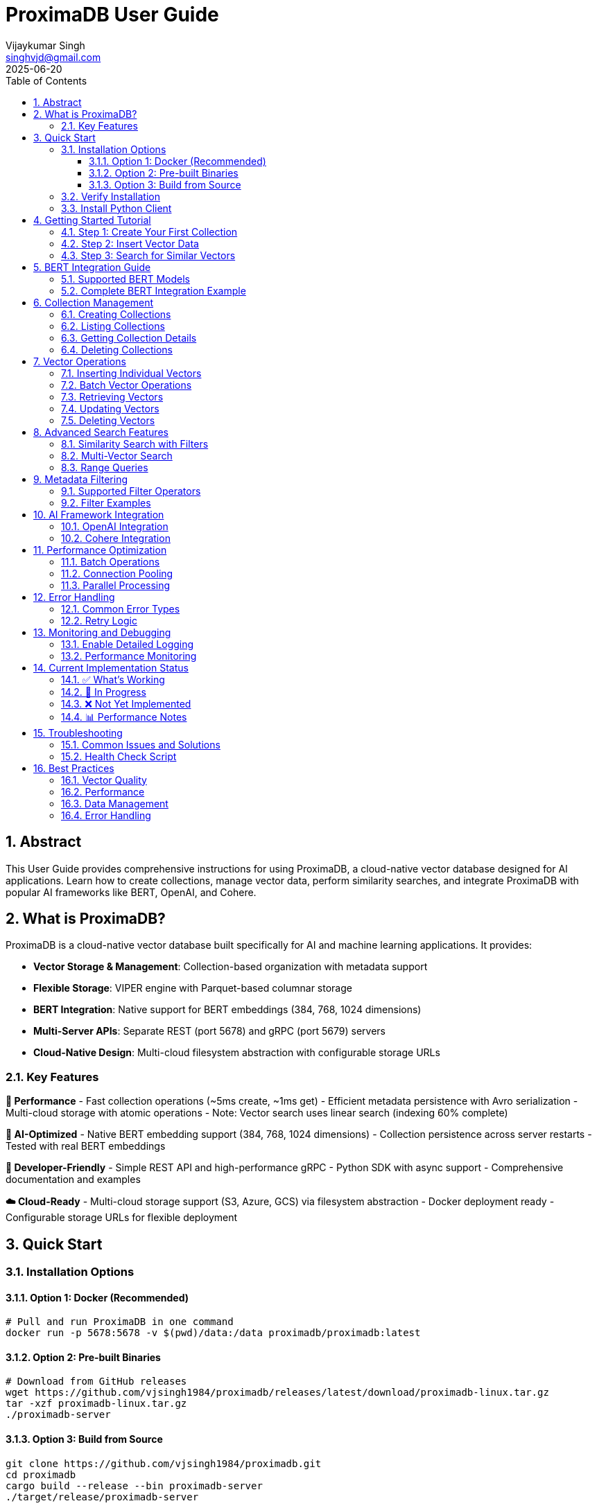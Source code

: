 = ProximaDB User Guide  
:doctype: book
:toc: left
:toclevels: 4
:sectnums:
:sectnumlevels: 4
:author: Vijaykumar Singh
:email: singhvjd@gmail.com
:revdate: 2025-06-20
:version: 0.1.0
:copyright: Copyright 2025 Vijaykumar Singh
:organization: ProximaDB
:source-highlighter: rouge
:icons: font
:experimental:

[abstract]
== Abstract

This User Guide provides comprehensive instructions for using ProximaDB, a cloud-native vector database designed for AI applications. Learn how to create collections, manage vector data, perform similarity searches, and integrate ProximaDB with popular AI frameworks like BERT, OpenAI, and Cohere.

== What is ProximaDB?

ProximaDB is a cloud-native vector database built specifically for AI and machine learning applications. It provides:

- **Vector Storage & Management**: Collection-based organization with metadata support
- **Flexible Storage**: VIPER engine with Parquet-based columnar storage
- **BERT Integration**: Native support for BERT embeddings (384, 768, 1024 dimensions)
- **Multi-Server APIs**: Separate REST (port 5678) and gRPC (port 5679) servers
- **Cloud-Native Design**: Multi-cloud filesystem abstraction with configurable storage URLs

=== Key Features

**🚀 Performance**
- Fast collection operations (~5ms create, ~1ms get)
- Efficient metadata persistence with Avro serialization
- Multi-cloud storage with atomic operations
- Note: Vector search uses linear search (indexing 60% complete)

**🎯 AI-Optimized**
- Native BERT embedding support (384, 768, 1024 dimensions)
- Collection persistence across server restarts
- Tested with real BERT embeddings

**🔧 Developer-Friendly**
- Simple REST API and high-performance gRPC
- Python SDK with async support
- Comprehensive documentation and examples

**☁️ Cloud-Ready**
- Multi-cloud storage support (S3, Azure, GCS) via filesystem abstraction
- Docker deployment ready
- Configurable storage URLs for flexible deployment

== Quick Start

=== Installation Options

==== Option 1: Docker (Recommended)

[source,bash]
----
# Pull and run ProximaDB in one command
docker run -p 5678:5678 -v $(pwd)/data:/data proximadb/proximadb:latest
----

==== Option 2: Pre-built Binaries

[source,bash]
----
# Download from GitHub releases
wget https://github.com/vjsingh1984/proximadb/releases/latest/download/proximadb-linux.tar.gz
tar -xzf proximadb-linux.tar.gz
./proximadb-server
----

==== Option 3: Build from Source

[source,bash]
----
git clone https://github.com/vjsingh1984/proximadb.git
cd proximadb
cargo build --release --bin proximadb-server
./target/release/proximadb-server
----

=== Verify Installation

Once ProximaDB is running, verify the installation:

[source,bash]
----
# Check server health (REST API)
curl http://localhost:5678/health

# Expected response:
# {"status": "healthy", "version": "0.1.0"}
----

=== Install Python Client

[source,bash]
----
pip install proximadb-python
----

== Getting Started Tutorial

=== Step 1: Create Your First Collection

image::Collection Lifecycle.png[Collection Lifecycle,width=100%]

A collection in ProximaDB is a container for vectors with the same dimensions and distance metric.

**Using Python SDK:**
[source,python]
----
import asyncio
from proximadb import ProximaDBClient, CollectionConfig, DistanceMetric

async def create_collection_example():
    # Connect to ProximaDB
    client = ProximaDBClient("localhost:5678")
    
    # Create collection for document embeddings
    collection_config = CollectionConfig(
        name="my_documents",
        dimension=768,  # BERT base dimension
        distance_metric=DistanceMetric.COSINE,
        description="Document embeddings using BERT"
    )
    
    collection_id = await client.create_collection(collection_config)
    print(f"✅ Created collection: {collection_id}")
    
    return collection_id

# Run the example
collection_id = asyncio.run(create_collection_example())
----

**Using REST API:**
[source,bash]
----
curl -X POST http://localhost:5678/collections \
  -H "Content-Type: application/json" \
  -d '{
    "name": "my_documents",
    "dimension": 768,
    "distance_metric": "COSINE",
    "description": "Document embeddings using BERT"
  }'
----

=== Step 2: Insert Vector Data

Add vectors to your collection with optional metadata for filtering.

**Using Python SDK:**
[source,python]
----
async def insert_vectors_example(collection_id):
    client = ProximaDBClient("localhost:5678")
    
    # Sample BERT embeddings (768 dimensions)
    # In practice, generate these using a BERT model
    vectors = [
        {
            "vector_id": "doc_1",
            "vector": [0.1, 0.2, 0.3] + [0.0] * 765,  # 768 dimensions total
            "metadata": {
                "title": "Introduction to Machine Learning",
                "category": "education",
                "author": "John Doe",
                "published": "2024-01-15"
            }
        },
        {
            "vector_id": "doc_2", 
            "vector": [0.4, 0.5, 0.6] + [0.0] * 765,
            "metadata": {
                "title": "Deep Learning Fundamentals",
                "category": "education", 
                "author": "Jane Smith",
                "published": "2024-02-20"
            }
        }
    ]
    
    # Insert vectors in batch
    for vector_data in vectors:
        await client.insert_vector(
            collection_id=collection_id,
            vector_id=vector_data["vector_id"],
            vector=vector_data["vector"],
            metadata=vector_data["metadata"]
        )
        print(f"✅ Inserted vector: {vector_data['vector_id']}")

# Run the example
asyncio.run(insert_vectors_example(collection_id))
----

**Using REST API:**
[source,bash]
----
curl -X POST http://localhost:5678/collections/{collection_id}/vectors \
  -H "Content-Type: application/json" \
  -d '{
    "vector_id": "doc_1",
    "vector": [0.1, 0.2, 0.3, ...],
    "metadata": {
      "title": "Introduction to Machine Learning",
      "category": "education",
      "author": "John Doe"
    }
  }'
----

=== Step 3: Search for Similar Vectors

Perform similarity search to find vectors closest to your query.

**Using Python SDK:**
[source,python]
----
async def search_vectors_example(collection_id):
    client = ProximaDBClient("localhost:5678")
    
    # Query vector (would be generated from user query in practice)
    query_vector = [0.15, 0.25, 0.35] + [0.0] * 765  # 768 dimensions
    
    # Search for similar vectors
    results = await client.search_vectors(
        collection_id=collection_id,
        query_vector=query_vector,
        k=5,  # Return top 5 most similar
        metadata_filter={"category": "education"},  # Filter by category
        return_metadata=True,
        return_vectors=False  # Don't return full vectors
    )
    
    print("🔍 Search Results:")
    for result in results:
        print(f"  ID: {result.vector_id}")
        print(f"  Similarity: {result.similarity_score:.4f}")
        print(f"  Title: {result.metadata.get('title', 'N/A')}")
        print(f"  Author: {result.metadata.get('author', 'N/A')}")
        print()

# Run the example
asyncio.run(search_vectors_example(collection_id))
----

**Using REST API:**
[source,bash]
----
curl -X POST http://localhost:5678/collections/{collection_id}/search \
  -H "Content-Type: application/json" \
  -d '{
    "query_vector": [0.15, 0.25, 0.35, ...],
    "k": 5,
    "metadata_filter": {"category": "education"},
    "return_metadata": true,
    "return_vectors": false
  }'
----

== BERT Integration Guide

ProximaDB has native support for BERT embeddings with optimized performance for common BERT model dimensions.

=== Supported BERT Models

[cols="2,1,2,2"]
|===
|Model |Dimensions |Distance Metric |Use Case

|BERT Base |768 |COSINE |General text embeddings
|BERT Large |1024 |COSINE |High-quality representations
|Sentence-BERT |384 |EUCLIDEAN |Sentence similarity
|DistilBERT |768 |COSINE |Fast inference
|RoBERTa |768/1024 |COSINE |Robust understanding
|===

=== Complete BERT Integration Example

[source,python]
----
from transformers import AutoTokenizer, AutoModel
import torch
import numpy as np
from proximadb import ProximaDBClient, CollectionConfig, DistanceMetric

class BERTEmbeddingService:
    def __init__(self, model_name="bert-base-uncased"):
        self.tokenizer = AutoTokenizer.from_pretrained(model_name)
        self.model = AutoModel.from_pretrained(model_name)
        self.model.eval()
        
    def encode_text(self, text: str) -> list[float]:
        """Generate BERT embedding for text."""
        inputs = self.tokenizer(
            text, 
            return_tensors="pt", 
            truncation=True, 
            max_length=512,
            padding=True
        )
        
        with torch.no_grad():
            outputs = self.model(**inputs)
            # Use [CLS] token representation
            embedding = outputs.last_hidden_state[:, 0, :].squeeze()
            
        return embedding.numpy().tolist()

async def bert_workflow_example():
    # Initialize BERT service
    bert = BERTEmbeddingService("bert-base-uncased")
    
    # Connect to ProximaDB
    client = ProximaDBClient("localhost:5678")
    
    # Create BERT collection
    collection_id = await client.create_collection(CollectionConfig(
        name="bert_embeddings",
        dimension=768,  # BERT base dimension
        distance_metric=DistanceMetric.COSINE,
        description="BERT document embeddings"
    ))
    
    # Sample documents
    documents = [
        {
            "id": "article_1",
            "text": "Machine learning is transforming how we process and understand data.",
            "category": "technology",
            "source": "tech_blog"
        },
        {
            "id": "article_2", 
            "text": "Artificial intelligence will revolutionize healthcare diagnostics.",
            "category": "healthcare",
            "source": "medical_journal"
        },
        {
            "id": "article_3",
            "text": "Natural language processing enables computers to understand human language.",
            "category": "technology", 
            "source": "research_paper"
        }
    ]
    
    # Generate embeddings and insert
    print("📝 Generating BERT embeddings and inserting...")
    for doc in documents:
        embedding = bert.encode_text(doc["text"])
        
        await client.insert_vector(
            collection_id=collection_id,
            vector_id=doc["id"],
            vector=embedding,
            metadata={
                "text": doc["text"],
                "category": doc["category"],
                "source": doc["source"],
                "length": len(doc["text"])
            }
        )
        print(f"  ✅ Inserted: {doc['id']}")
    
    # Search with natural language query
    query_text = "AI and machine learning applications"
    query_embedding = bert.encode_text(query_text)
    
    print(f"\n🔍 Searching for: '{query_text}'")
    results = await client.search_vectors(
        collection_id=collection_id,
        query_vector=query_embedding,
        k=3,
        return_metadata=True
    )
    
    print("\n📊 Results:")
    for i, result in enumerate(results, 1):
        print(f"{i}. ID: {result.vector_id}")
        print(f"   Similarity: {result.similarity_score:.4f}")
        print(f"   Category: {result.metadata['category']}")
        print(f"   Text: {result.metadata['text'][:100]}...")
        print()
    
    # Filter search by category
    print("🔍 Searching within 'technology' category:")
    tech_results = await client.search_vectors(
        collection_id=collection_id,
        query_vector=query_embedding,
        k=3,
        metadata_filter={"category": "technology"},
        return_metadata=True
    )
    
    for result in tech_results:
        print(f"  {result.vector_id}: {result.similarity_score:.4f}")

# Run the complete BERT workflow
asyncio.run(bert_workflow_example())
----

== Collection Management

=== Creating Collections

Collections are containers for vectors with specific configurations:

[source,python]
----
from proximadb import CollectionConfig, DistanceMetric

# BERT embeddings collection
bert_config = CollectionConfig(
    name="bert_documents",
    dimension=768,
    distance_metric=DistanceMetric.COSINE,
    description="BERT base model embeddings"
)

# OpenAI embeddings collection
openai_config = CollectionConfig(
    name="openai_embeddings", 
    dimension=1536,  # text-embedding-ada-002
    distance_metric=DistanceMetric.COSINE,
    description="OpenAI text embeddings"
)

# Image embeddings collection
image_config = CollectionConfig(
    name="image_features",
    dimension=512,  # ResNet features
    distance_metric=DistanceMetric.EUCLIDEAN,
    description="Image feature vectors"
)
----

=== Listing Collections

[source,python]
----
async def list_collections_example():
    client = ProximaDBClient("localhost:5678")
    
    collections = await client.list_collections()
    
    print("📂 Your Collections:")
    for collection in collections:
        print(f"  Name: {collection.name}")
        print(f"  ID: {collection.id}")
        print(f"  Dimension: {collection.dimension}")
        print(f"  Distance: {collection.distance_metric}")
        print(f"  Vectors: {collection.vector_count}")
        print(f"  Created: {collection.created_at}")
        print()

asyncio.run(list_collections_example())
----

=== Getting Collection Details

[source,python]
----
async def get_collection_example(collection_id):
    client = ProximaDBClient("localhost:5678")
    
    collection = await client.get_collection(collection_id)
    
    print(f"📊 Collection Details:")
    print(f"  Name: {collection.name}")
    print(f"  Description: {collection.description}")
    print(f"  Dimension: {collection.dimension}")
    print(f"  Distance Metric: {collection.distance_metric}")
    print(f"  Vector Count: {collection.vector_count}")
    print(f"  Storage Size: {collection.storage_size_bytes / 1024 / 1024:.2f} MB")
    print(f"  Created: {collection.created_at}")
    print(f"  Updated: {collection.updated_at}")

asyncio.run(get_collection_example(collection_id))
----

=== Deleting Collections

[source,python]
----
async def delete_collection_example(collection_id):
    client = ProximaDBClient("localhost:5678")
    
    # Delete collection and all its vectors
    await client.delete_collection(collection_id)
    print(f"🗑️ Deleted collection: {collection_id}")
    
    # Verify deletion
    try:
        await client.get_collection(collection_id)
    except CollectionNotFoundError:
        print("✅ Collection successfully deleted")

# Run with caution!
# asyncio.run(delete_collection_example(collection_id))
----

== Vector Operations

=== Inserting Individual Vectors

[source,python]
----
async def insert_vector_example(collection_id):
    client = ProximaDBClient("localhost:5678")
    
    # Single vector with rich metadata
    vector_data = {
        "vector_id": "user_doc_123",
        "vector": [0.1, 0.2, 0.3] + [0.0] * 765,  # 768D vector
        "metadata": {
            "title": "Understanding Vector Databases",
            "author": "Data Scientist",
            "tags": ["database", "vectors", "ai"],
            "word_count": 1200,
            "reading_time": 5,
            "language": "en",
            "published_date": "2025-06-20",
            "url": "https://example.com/vector-db-guide"
        }
    }
    
    sequence_number = await client.insert_vector(
        collection_id=collection_id,
        vector_id=vector_data["vector_id"],
        vector=vector_data["vector"],
        metadata=vector_data["metadata"]
    )
    
    print(f"✅ Vector inserted with sequence: {sequence_number}")

asyncio.run(insert_vector_example(collection_id))
----

=== Batch Vector Operations

For high-throughput scenarios, use batch operations:

[source,python]
----
async def batch_insert_example(collection_id):
    client = ProximaDBClient("localhost:5678")
    
    # Prepare batch of vectors
    vectors = []
    for i in range(100):
        vectors.append({
            "vector_id": f"batch_doc_{i}",
            "vector": np.random.rand(768).tolist(),  # Random 768D vector
            "metadata": {
                "batch_id": "batch_001",
                "document_index": i,
                "category": "generated",
                "timestamp": "2025-06-20T10:00:00Z"
            }
        })
    
    # Insert batch
    print(f"🔄 Inserting batch of {len(vectors)} vectors...")
    start_time = time.time()
    
    results = await client.batch_insert(collection_id, vectors)
    
    elapsed = time.time() - start_time
    print(f"✅ Batch insert completed in {elapsed:.2f}s")
    print(f"📈 Throughput: {len(vectors) / elapsed:.0f} vectors/second")
    
    return results

# asyncio.run(batch_insert_example(collection_id))
----

=== Retrieving Vectors

[source,python]
----
async def get_vector_example(collection_id, vector_id):
    client = ProximaDBClient("localhost:5678")
    
    # Get vector by ID
    vector_result = await client.get_vector(
        collection_id=collection_id,
        vector_id=vector_id,
        return_vector=True,
        return_metadata=True
    )
    
    if vector_result:
        print(f"📋 Vector Details:")
        print(f"  ID: {vector_result.vector_id}")
        print(f"  Dimensions: {len(vector_result.vector)}")
        print(f"  Metadata: {vector_result.metadata}")
        print(f"  First 5 values: {vector_result.vector[:5]}")
    else:
        print(f"❌ Vector not found: {vector_id}")

asyncio.run(get_vector_example(collection_id, "doc_1"))
----

=== Updating Vectors

[source,python]
----
async def update_vector_example(collection_id, vector_id):
    client = ProximaDBClient("localhost:5678")
    
    # Update vector with new embedding and metadata
    new_vector = np.random.rand(768).tolist()
    updated_metadata = {
        "title": "Updated: Understanding Vector Databases",
        "author": "Senior Data Scientist", 
        "version": "2.0",
        "last_updated": "2025-06-20T15:30:00Z",
        "tags": ["database", "vectors", "ai", "updated"]
    }
    
    await client.update_vector(
        collection_id=collection_id,
        vector_id=vector_id,
        vector=new_vector,
        metadata=updated_metadata
    )
    
    print(f"✅ Updated vector: {vector_id}")

# asyncio.run(update_vector_example(collection_id, "doc_1"))
----

=== Deleting Vectors

[source,python]
----
async def delete_vector_example(collection_id, vector_id):
    client = ProximaDBClient("localhost:5678")
    
    # Delete individual vector
    await client.delete_vector(
        collection_id=collection_id,
        vector_id=vector_id
    )
    
    print(f"🗑️ Deleted vector: {vector_id}")
    
    # Verify deletion
    result = await client.get_vector(collection_id, vector_id)
    if result is None:
        print("✅ Vector successfully deleted")

# asyncio.run(delete_vector_example(collection_id, "doc_1"))
----

== Advanced Search Features

=== Similarity Search with Filters

[source,python]
----
async def advanced_search_example(collection_id):
    client = ProximaDBClient("localhost:5678")
    
    query_vector = np.random.rand(768).tolist()
    
    # Complex metadata filter
    metadata_filter = {
        "category": "technology",
        "word_count": {"$gte": 500, "$lte": 2000},
        "tags": {"$in": ["ai", "machine-learning"]},
        "language": "en",
        "published_date": {"$gte": "2024-01-01"}
    }
    
    results = await client.search_vectors(
        collection_id=collection_id,
        query_vector=query_vector,
        k=10,
        distance_threshold=0.7,  # Only return results with similarity > 0.7
        metadata_filter=metadata_filter,
        return_vectors=False,
        return_metadata=True
    )
    
    print(f"🔍 Found {len(results)} results matching criteria:")
    for result in results:
        print(f"  {result.vector_id}: {result.similarity_score:.4f}")
        print(f"    Title: {result.metadata.get('title', 'N/A')}")
        print(f"    Word Count: {result.metadata.get('word_count', 'N/A')}")
        print()

# asyncio.run(advanced_search_example(collection_id))
----

=== Multi-Vector Search

[source,python]
----
async def multi_vector_search_example(collection_id):
    client = ProximaDBClient("localhost:5678")
    
    # Search for multiple query vectors simultaneously
    query_vectors = [
        np.random.rand(768).tolist(),  # Query 1
        np.random.rand(768).tolist(),  # Query 2
        np.random.rand(768).tolist(),  # Query 3
    ]
    
    # Note: This feature may not be implemented yet
    # This is an example of planned functionality
    results = await client.multi_search_vectors(
        collection_id=collection_id,
        query_vectors=query_vectors,
        k=5,
        return_metadata=True
    )
    
    for i, query_results in enumerate(results):
        print(f"🔍 Results for Query {i+1}:")
        for result in query_results:
            print(f"  {result.vector_id}: {result.similarity_score:.4f}")

# This may not work yet - check implementation status
# asyncio.run(multi_vector_search_example(collection_id))
----

=== Range Queries

[source,python]
----
async def range_query_example(collection_id):
    client = ProximaDBClient("localhost:5678")
    
    query_vector = np.random.rand(768).tolist()
    
    # Find all vectors within similarity range
    results = await client.search_vectors(
        collection_id=collection_id,
        query_vector=query_vector,
        k=1000,  # Large k to get many results
        distance_threshold=0.5,  # Minimum similarity
        max_distance_threshold=0.9,  # Maximum similarity
        return_metadata=True
    )
    
    print(f"📊 Found {len(results)} vectors in similarity range [0.5, 0.9]")
    
    # Group results by similarity ranges
    ranges = {
        "0.5-0.6": [],
        "0.6-0.7": [],
        "0.7-0.8": [],
        "0.8-0.9": []
    }
    
    for result in results:
        score = result.similarity_score
        if 0.5 <= score < 0.6:
            ranges["0.5-0.6"].append(result)
        elif 0.6 <= score < 0.7:
            ranges["0.6-0.7"].append(result)
        elif 0.7 <= score < 0.8:
            ranges["0.7-0.8"].append(result)
        elif 0.8 <= score <= 0.9:
            ranges["0.8-0.9"].append(result)
    
    for range_label, range_results in ranges.items():
        print(f"  {range_label}: {len(range_results)} vectors")

# asyncio.run(range_query_example(collection_id))
----

== Metadata Filtering

ProximaDB supports rich metadata filtering with NoSQL-style operators.

=== Supported Filter Operators

[cols="2,2,3"]
|===
|Operator |Description |Example

|`$eq` |Equals |`{"category": {"$eq": "technology"}}`
|`$ne` |Not equals |`{"status": {"$ne": "deleted"}}`
|`$gt` |Greater than |`{"score": {"$gt": 0.8}}`
|`$gte` |Greater than or equal |`{"word_count": {"$gte": 100}}`
|`$lt` |Less than |`{"price": {"$lt": 50}}`
|`$lte` |Less than or equal |`{"age": {"$lte": 25}}`
|`$in` |In array |`{"tags": {"$in": ["ai", "ml"]}}`
|`$nin` |Not in array |`{"category": {"$nin": ["spam", "test"]}}`
|`$exists` |Field exists |`{"email": {"$exists": true}}`
|`$regex` |Regular expression |`{"title": {"$regex": "^Introduction"}}`
|===

=== Filter Examples

[source,python]
----
# Simple equality filter
simple_filter = {"category": "technology"}

# Range filter
range_filter = {
    "word_count": {"$gte": 500, "$lte": 2000},
    "score": {"$gt": 0.7}
}

# Array membership filter  
array_filter = {
    "tags": {"$in": ["ai", "machine-learning", "deep-learning"]},
    "languages": {"$nin": ["spam", "test"]}
}

# Existence filter
existence_filter = {
    "email": {"$exists": true},
    "phone": {"$exists": false}
}

# Complex combined filter
complex_filter = {
    "category": "research",
    "published_date": {"$gte": "2024-01-01"},
    "authors": {"$in": ["John Doe", "Jane Smith"]},
    "citations": {"$gt": 10},
    "keywords": {"$exists": true},
    "status": {"$ne": "retracted"}
}

# Use in search
results = await client.search_vectors(
    collection_id=collection_id,
    query_vector=query_vector,
    k=10,
    metadata_filter=complex_filter,
    return_metadata=True
)
----

== AI Framework Integration

=== OpenAI Integration

[source,python]
----
import openai
from proximadb import ProximaDBClient, CollectionConfig, DistanceMetric

class OpenAIEmbeddingService:
    def __init__(self, api_key: str):
        openai.api_key = api_key
        
    def get_embedding(self, text: str, model="text-embedding-ada-002") -> list[float]:
        """Get OpenAI embedding for text."""
        response = openai.Embedding.create(
            input=text,
            model=model
        )
        return response['data'][0]['embedding']

async def openai_integration_example():
    # Initialize services
    openai_service = OpenAIEmbeddingService("your-openai-api-key")
    client = ProximaDBClient("localhost:5678")
    
    # Create OpenAI collection
    collection_id = await client.create_collection(CollectionConfig(
        name="openai_embeddings",
        dimension=1536,  # text-embedding-ada-002 dimension
        distance_metric=DistanceMetric.COSINE,
        description="OpenAI text embeddings"
    ))
    
    # Documents to embed
    documents = [
        "The future of artificial intelligence is bright and full of possibilities.",
        "Machine learning algorithms are becoming increasingly sophisticated.",
        "Natural language processing enables human-computer interaction."
    ]
    
    # Generate embeddings and insert
    for i, doc in enumerate(documents):
        embedding = openai_service.get_embedding(doc)
        
        await client.insert_vector(
            collection_id=collection_id,
            vector_id=f"openai_doc_{i}",
            vector=embedding,
            metadata={"text": doc, "source": "openai_example"}
        )
    
    # Search with query
    query = "AI and machine learning trends"
    query_embedding = openai_service.get_embedding(query)
    
    results = await client.search_vectors(
        collection_id=collection_id,
        query_vector=query_embedding,
        k=3,
        return_metadata=True
    )
    
    print("🔍 OpenAI Search Results:")
    for result in results:
        print(f"  Score: {result.similarity_score:.4f}")
        print(f"  Text: {result.metadata['text']}")

# Run with your OpenAI API key
# asyncio.run(openai_integration_example())
----

=== Cohere Integration

[source,python]
----
import cohere
from proximadb import ProximaDBClient, CollectionConfig, DistanceMetric

class CohereEmbeddingService:
    def __init__(self, api_key: str):
        self.client = cohere.Client(api_key)
        
    def get_embeddings(self, texts: list[str], model="embed-english-v2.0") -> list[list[float]]:
        """Get Cohere embeddings for multiple texts."""
        response = self.client.embed(
            texts=texts,
            model=model
        )
        return response.embeddings

async def cohere_integration_example():
    # Initialize services
    cohere_service = CohereEmbeddingService("your-cohere-api-key") 
    client = ProximaDBClient("localhost:5678")
    
    # Create Cohere collection
    collection_id = await client.create_collection(CollectionConfig(
        name="cohere_embeddings",
        dimension=4096,  # embed-english-v2.0 dimension
        distance_metric=DistanceMetric.COSINE,
        description="Cohere text embeddings"
    ))
    
    documents = [
        "Climate change is one of the most pressing issues of our time.",
        "Renewable energy sources are becoming more cost-effective.", 
        "Sustainable development requires global cooperation."
    ]
    
    # Generate embeddings in batch (more efficient)
    embeddings = cohere_service.get_embeddings(documents)
    
    # Insert vectors
    for i, (doc, embedding) in enumerate(zip(documents, embeddings)):
        await client.insert_vector(
            collection_id=collection_id,
            vector_id=f"cohere_doc_{i}",
            vector=embedding,
            metadata={"text": doc, "source": "cohere_example"}
        )
    
    # Search
    query = "environmental sustainability"
    query_embeddings = cohere_service.get_embeddings([query])
    
    results = await client.search_vectors(
        collection_id=collection_id,
        query_vector=query_embeddings[0],
        k=3,
        return_metadata=True
    )
    
    print("🔍 Cohere Search Results:")
    for result in results:
        print(f"  Score: {result.similarity_score:.4f}")
        print(f"  Text: {result.metadata['text']}")

# Run with your Cohere API key
# asyncio.run(cohere_integration_example())
----

== Performance Optimization

=== Batch Operations

Use batch operations for better throughput:

[source,python]
----
async def optimized_batch_insert(collection_id, documents):
    client = ProximaDBClient("localhost:5678")
    
    # Prepare vectors in batches of 100
    batch_size = 100
    batches = [documents[i:i + batch_size] for i in range(0, len(documents), batch_size)]
    
    total_inserted = 0
    start_time = time.time()
    
    for batch_num, batch in enumerate(batches):
        print(f"📦 Processing batch {batch_num + 1}/{len(batches)}...")
        
        vectors = []
        for doc in batch:
            vectors.append({
                "vector_id": doc["id"],
                "vector": doc["embedding"],
                "metadata": doc["metadata"]
            })
        
        await client.batch_insert(collection_id, vectors)
        total_inserted += len(vectors)
        
        # Progress update
        elapsed = time.time() - start_time
        rate = total_inserted / elapsed
        print(f"  ✅ Inserted {total_inserted} vectors ({rate:.0f} vectors/sec)")
    
    print(f"🎉 Batch insert completed: {total_inserted} vectors in {elapsed:.2f}s")
----

=== Connection Pooling

Configure the client for high-throughput scenarios:

[source,python]
----
from proximadb import ProximaDBClient, ClientConfig, RetryConfig

# Optimized client configuration
config = ClientConfig(
    endpoint="localhost:5678",
    max_connections=20,  # Connection pool size
    timeout=60.0,        # Request timeout
    keepalive_time=30,   # Keep connections alive
    retry_config=RetryConfig(
        max_retries=3,
        backoff_factor=1.5,
        max_backoff=10.0
    )
)

client = ProximaDBClient(config=config)
----

=== Parallel Processing

Use asyncio for concurrent operations:

[source,python]
----
import asyncio
import aiofiles

async def parallel_insert_example(collection_id, documents):
    client = ProximaDBClient("localhost:5678")
    
    async def insert_single_vector(doc):
        try:
            await client.insert_vector(
                collection_id=collection_id,
                vector_id=doc["id"],
                vector=doc["embedding"],
                metadata=doc["metadata"]
            )
            return f"✅ {doc['id']}"
        except Exception as e:
            return f"❌ {doc['id']}: {e}"
    
    # Process up to 10 vectors concurrently
    semaphore = asyncio.Semaphore(10)
    
    async def bounded_insert(doc):
        async with semaphore:
            return await insert_single_vector(doc)
    
    # Run all insertions concurrently
    tasks = [bounded_insert(doc) for doc in documents]
    results = await asyncio.gather(*tasks, return_exceptions=True)
    
    # Report results
    success_count = sum(1 for r in results if "✅" in str(r))
    print(f"📊 Inserted {success_count}/{len(documents)} vectors successfully")
    
    return results
----

== Error Handling

=== Common Error Types

[source,python]
----
from proximadb.exceptions import (
    ProximaDBException,
    CollectionNotFoundError,
    VectorNotFoundError,
    DimensionMismatchError,
    InvalidMetadataError,
    ConnectionError,
    RateLimitError,
    AuthenticationError
)

async def error_handling_example():
    client = ProximaDBClient("localhost:5678")
    
    try:
        # This will fail - collection doesn't exist
        await client.get_collection("nonexistent-collection-id")
        
    except CollectionNotFoundError as e:
        print(f"Collection not found: {e}")
        
    except ConnectionError as e:
        print(f"Failed to connect to ProximaDB: {e}")
        # Implement retry logic or fallback
        
    except RateLimitError as e:
        print(f"Rate limit exceeded: {e}")
        # Wait and retry
        await asyncio.sleep(5)
        
    except DimensionMismatchError as e:
        print(f"Vector dimension mismatch: {e}")
        # Check your vector dimensions
        
    except InvalidMetadataError as e:
        print(f"Invalid metadata format: {e}")
        # Fix metadata structure
        
    except AuthenticationError as e:
        print(f"Authentication failed: {e}")
        # Check API keys or credentials
        
    except ProximaDBException as e:
        print(f"General ProximaDB error: {e}")
        # Handle other ProximaDB-specific errors
        
    except Exception as e:
        print(f"Unexpected error: {e}")
        # Handle unexpected errors
----

=== Retry Logic

[source,python]
----
import asyncio
from typing import Callable, Any

async def retry_with_backoff(
    func: Callable,
    max_retries: int = 3,
    backoff_factor: float = 1.5,
    max_backoff: float = 60.0,
    *args,
    **kwargs
) -> Any:
    """Retry function with exponential backoff."""
    
    for attempt in range(max_retries + 1):
        try:
            return await func(*args, **kwargs)
            
        except (ConnectionError, RateLimitError) as e:
            if attempt == max_retries:
                raise e
                
            wait_time = min(backoff_factor ** attempt, max_backoff)
            print(f"⏳ Attempt {attempt + 1} failed, retrying in {wait_time:.1f}s...")
            await asyncio.sleep(wait_time)
            
        except Exception as e:
            # Don't retry non-retryable errors
            raise e

# Usage example
async def robust_search(collection_id, query_vector):
    client = ProximaDBClient("localhost:5678")
    
    return await retry_with_backoff(
        client.search_vectors,
        max_retries=3,
        collection_id=collection_id,
        query_vector=query_vector,
        k=10
    )
----

== Monitoring and Debugging

=== Enable Detailed Logging

[source,python]
----
import logging

# Configure logging for debugging
logging.basicConfig(
    level=logging.DEBUG,
    format='%(asctime)s - %(name)s - %(levelname)s - %(message)s'
)

# ProximaDB client logging
proximadb_logger = logging.getLogger('proximadb')
proximadb_logger.setLevel(logging.DEBUG)

# Your application logging
logger = logging.getLogger(__name__)

async def logged_operations():
    client = ProximaDBClient("localhost:5678")
    
    logger.info("Starting vector operations...")
    
    try:
        collections = await client.list_collections()
        logger.info(f"Found {len(collections)} collections")
        
        for collection in collections:
            logger.debug(f"Collection: {collection.name} ({collection.vector_count} vectors)")
            
    except Exception as e:
        logger.error(f"Operation failed: {e}", exc_info=True)
----

=== Performance Monitoring

[source,python]
----
import time
from contextlib import asynccontextmanager

@asynccontextmanager
async def timed_operation(operation_name: str):
    """Context manager for timing operations."""
    start_time = time.time()
    try:
        print(f"🔄 Starting {operation_name}...")
        yield
    finally:
        elapsed = time.time() - start_time
        print(f"✅ {operation_name} completed in {elapsed:.3f}s")

async def performance_monitoring_example():
    client = ProximaDBClient("localhost:5678")
    
    # Time collection creation
    async with timed_operation("Collection Creation"):
        collection_id = await client.create_collection(CollectionConfig(
            name="perf_test",
            dimension=768,
            distance_metric=DistanceMetric.COSINE
        ))
    
    # Time batch insert
    vectors = [
        {
            "vector_id": f"perf_vec_{i}",
            "vector": np.random.rand(768).tolist(),
            "metadata": {"index": i}
        }
        for i in range(1000)
    ]
    
    async with timed_operation("Batch Insert (1000 vectors)"):
        await client.batch_insert(collection_id, vectors)
    
    # Time search operation
    query_vector = np.random.rand(768).tolist()
    
    async with timed_operation("Vector Search"):
        results = await client.search_vectors(
            collection_id=collection_id,
            query_vector=query_vector,
            k=10
        )
    
    print(f"📊 Search returned {len(results)} results")
----

== Current Implementation Status

=== ✅ What's Working

**Collection Management**
- Create, get, list, and delete collections
- Persistence across server restarts
- BERT dimension support (384, 768, 1024)
- Metadata schema configuration

**Storage & Persistence**
- VIPER storage engine with Parquet format
- WAL (Write-Ahead Log) with Avro serialization
- Multi-cloud filesystem abstraction
- Atomic write operations

**API Layer**
- Multi-server architecture (REST:5678, gRPC:5679)
- Python SDK with async support
- Content-type based protocol detection
- Health check endpoints

=== 🚧 In Progress

**Vector Operations**
- Vector insert: Infrastructure ready, implementation pending
- Vector search: Currently returns 500 error
- Similarity search: Algorithms implemented, integration needed
- Metadata filtering: Schema ready, query execution pending

**Indexing**
- AXIS indexing system: 85% complete
- HNSW index: Implemented but not integrated
- Index persistence and recovery

=== ❌ Not Yet Implemented

**Advanced Features**
- GPU acceleration (removed in cleanup)
- Distributed consensus (Raft preparation only)
- Multi-vector search
- Streaming operations
- SQL query interface

=== 📊 Performance Notes

**Current Performance**
- Collection operations: ~5ms create, ~1ms get
- Vector search: Linear scan only (no index acceleration yet)
- Storage: Memory-mapped files for fast access

**Note**: Claims of "100K+ QPS" and "sub-millisecond search" from early documentation refer to planned capabilities with full indexing implementation. Current implementation uses linear search.

== Troubleshooting

=== Common Issues and Solutions

**Issue: Connection Refused**
```
ConnectionError: Failed to connect to localhost:5678
```
*Solution:*
- Check if ProximaDB server is running
- Verify the correct host and port
- Check firewall settings

**Issue: Dimension Mismatch**
```
DimensionMismatchError: Vector dimension 512 doesn't match collection dimension 768
```
*Solution:*
- Verify your vector dimensions match the collection
- Check your embedding model output size
- Recreate collection with correct dimensions if needed

**Issue: Collection Not Found**
```
CollectionNotFoundError: Collection 'my_collection' not found
```
*Solution:*
- Check collection name spelling
- Verify collection was created successfully
- List collections to see available collections

**Issue: High Memory Usage**
```
Out of memory error during batch insert
```
*Solution:*
- Reduce batch size
- Use streaming inserts for large datasets
- Increase server memory allocation

**Issue: Slow Search Performance**
```
Search operations taking >5 seconds
```
*Solution:*
- Check collection size and indexing status
- Optimize metadata filters
- Consider using approximate search settings
- Review server resource allocation

=== Health Check Script

[source,python]
----
async def health_check():
    """Comprehensive health check for ProximaDB."""
    print("🏥 ProximaDB Health Check")
    print("=" * 30)
    
    try:
        client = ProximaDBClient("localhost:5678")
        
        # 1. Server connectivity
        print("1. Testing server connectivity...")
        start = time.time()
        collections = await client.list_collections()
        latency = (time.time() - start) * 1000
        print(f"   ✅ Connected (latency: {latency:.1f}ms)")
        
        # 2. Collection operations
        print("2. Testing collection operations...")
        test_collection_id = await client.create_collection(CollectionConfig(
            name=f"health_check_{int(time.time())}",
            dimension=128,
            distance_metric=DistanceMetric.COSINE
        ))
        print("   ✅ Collection creation working")
        
        # 3. Vector operations
        print("3. Testing vector operations...")
        test_vector = np.random.rand(128).tolist()
        await client.insert_vector(
            collection_id=test_collection_id,
            vector_id="health_check_vector",
            vector=test_vector,
            metadata={"test": True}
        )
        print("   ✅ Vector insertion working")
        
        # 4. Search operations
        print("4. Testing search operations...")
        query_vector = np.random.rand(128).tolist()
        results = await client.search_vectors(
            collection_id=test_collection_id,
            query_vector=query_vector,
            k=1
        )
        print("   ✅ Vector search working")
        
        # 5. Cleanup
        print("5. Cleaning up test data...")
        await client.delete_collection(test_collection_id)
        print("   ✅ Cleanup completed")
        
        print("\n🎉 All health checks passed!")
        
    except Exception as e:
        print(f"\n❌ Health check failed: {e}")
        raise

# Run health check
asyncio.run(health_check())
----

== Best Practices

=== Vector Quality

1. **Normalize vectors** when using cosine similarity
2. **Use appropriate dimensions** for your use case
3. **Consistent preprocessing** for all vectors
4. **Quality metadata** for effective filtering

=== Performance

1. **Batch operations** for high throughput
2. **Connection pooling** for concurrent access
3. **Appropriate indexing** for your query patterns  
4. **Filter before search** when possible

=== Data Management

1. **Meaningful vector IDs** for easy debugging
2. **Rich metadata** for flexible querying
3. **Regular backups** of important collections
4. **Monitor storage usage** and clean up unused data

=== Error Handling

1. **Implement retry logic** for transient failures
2. **Validate inputs** before API calls
3. **Log operations** for debugging
4. **Graceful degradation** when possible

---

**Next Steps**: Explore the Developer Guide for advanced features and API documentation.

**Support**: For questions and support, visit our GitHub repository or documentation website.

**License**: Apache 2.0